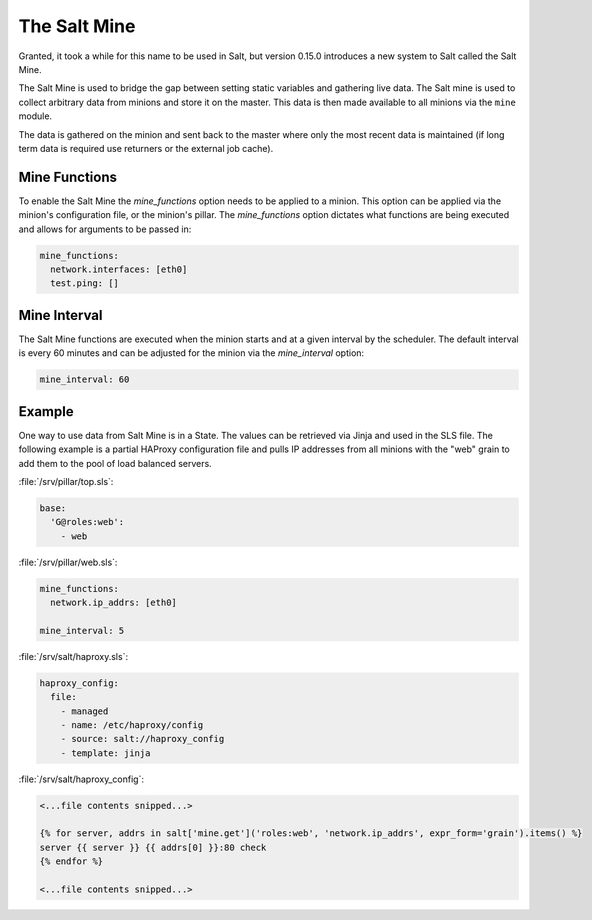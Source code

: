 .. _salt-mine:

=============
The Salt Mine
=============

Granted, it took a while for this name to be used in Salt, but version 0.15.0
introduces a new system to Salt called the Salt Mine.

The Salt Mine is used to bridge the gap between setting static variables and
gathering live data. The Salt mine is used to collect arbitrary data from
minions and store it on the master. This data is then made available to
all minions via the ``mine`` module.

The data is gathered on the minion and sent back to the master where only
the most recent data is maintained (if long term data is required use
returners or the external job cache).

Mine Functions
==============

To enable the Salt Mine the `mine_functions` option needs to be applied to a
minion. This option can be applied via the minion's configuration file, or the
minion's pillar. The `mine_functions` option dictates what functions are being
executed and allows for arguments to be passed in:

.. code-block:: yaml

    mine_functions:
      network.interfaces: [eth0]
      test.ping: []

Mine Interval
=============

The Salt Mine functions are executed when the minion starts and at a given
interval by the scheduler. The default interval is every 60 minutes and can
be adjusted for the minion via the `mine_interval` option:

.. code-block:: yaml

    mine_interval: 60

Example
=======

One way to use data from Salt Mine is in a State. The values can be retrieved
via Jinja and used in the SLS file. The following example is a partial HAProxy
configuration file and pulls IP addresses from all minions with the "web" grain
to add them to the pool of load balanced servers.

:file:`/srv/pillar/top.sls`:

.. code-block:: yaml

    base:
      'G@roles:web':
        - web

:file:`/srv/pillar/web.sls`:

.. code-block:: yaml

    mine_functions:
      network.ip_addrs: [eth0]

    mine_interval: 5

:file:`/srv/salt/haproxy.sls`:

.. code-block:: yaml

    haproxy_config:
      file:
        - managed
        - name: /etc/haproxy/config
        - source: salt://haproxy_config
        - template: jinja

:file:`/srv/salt/haproxy_config`:

.. code-block:: yaml

    <...file contents snipped...>

    {% for server, addrs in salt['mine.get']('roles:web', 'network.ip_addrs', expr_form='grain').items() %}
    server {{ server }} {{ addrs[0] }}:80 check
    {% endfor %}

    <...file contents snipped...>
